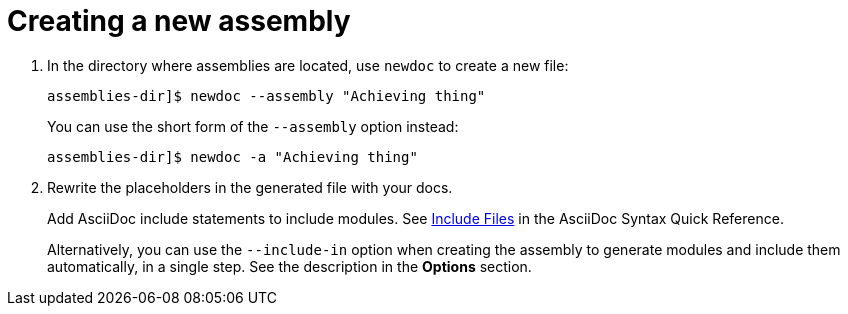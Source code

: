 :_newdoc-version: 2.18.2
:_template-generated: 2024-06-05
:_mod-docs-content-type: PROCEDURE

[id="creating-a-new-assembly_{context}"]
= Creating a new assembly

// Write a short introductory paragraph that provides an overview of the module. The introduction should include what the module will help the user do and why it will be beneficial to the user. Include key words that relate to the module to maximize search engine optimization.

// .Procedure

. In the directory where assemblies are located, use `newdoc` to create a new file:
+
----
assemblies-dir]$ newdoc --assembly "Achieving thing"
----
+
You can use the short form of the `--assembly` option instead:
+
----
assemblies-dir]$ newdoc -a "Achieving thing"
----

. Rewrite the placeholders in the generated file with your docs.
+
Add AsciiDoc include statements to include modules. See link:https://asciidoctor.org/docs/asciidoc-syntax-quick-reference/#include-files[Include Files] in the AsciiDoc Syntax Quick Reference.
+
Alternatively, you can use the `--include-in` option when creating the assembly to generate modules and include them automatically, in a single step. See the description in the *Options* section.
